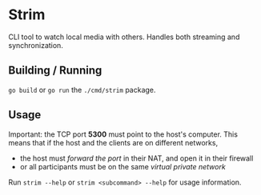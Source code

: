 * Strim

CLI tool to watch local media with others. Handles both streaming and synchronization.

** Building / Running

~go build~ or ~go run~ the ~./cmd/strim~ package.

** Usage

Important: the TCP port *5300* must point to the host's computer. This means that if the host and the clients are on different networks,
- the host must /forward the port/ in their NAT, and open it in their firewall
- or all participants must be on the same /virtual private network/

Run ~strim --help~ or ~strim <subcommand> --help~ for usage information.
